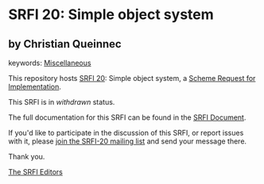 * SRFI 20: Simple object system

** by Christian Queinnec



keywords: [[https://srfi.schemers.org/?keywords=miscellaneous][Miscellaneous]]

This repository hosts [[https://srfi.schemers.org/srfi-20/][SRFI 20]]: Simple object system, a [[https://srfi.schemers.org/][Scheme Request for Implementation]].

This SRFI is in /withdrawn/ status.

The full documentation for this SRFI can be found in the [[https://srfi.schemers.org/srfi-20/srfi-20.html][SRFI Document]].

If you'd like to participate in the discussion of this SRFI, or report issues with it, please [[https://srfi.schemers.org/srfi-20/][join the SRFI-20 mailing list]] and send your message there.

Thank you.


[[mailto:srfi-editors@srfi.schemers.org][The SRFI Editors]]
